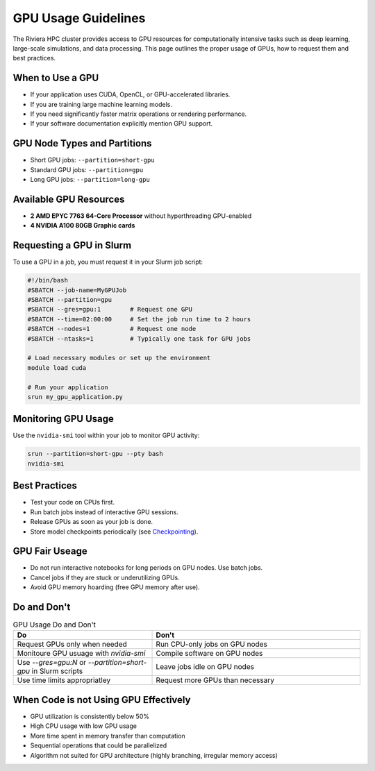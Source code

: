 GPU Usage Guidelines
====================

The Riviera HPC cluster provides access to GPU resources for computationally intensive tasks such as deep learning, large-scale simulations, and data processing. This page outlines the proper usage of GPUs, how to request them and best practices.

When to Use a GPU
-----------------

- If your application uses CUDA, OpenCL, or GPU-accelerated libraries.
- If you are training large machine learning models.
- If you need significantly faster matrix operations or rendering performance.
- If your software documentation explicitly mention GPU support.

GPU Node Types and Partitions
-----------------------------
- Short GPU jobs: ``--partition=short-gpu``
- Standard GPU jobs: ``--partition=gpu``
- Long GPU jobs: ``--partition=long-gpu``

Available GPU Resources
-----------------------

- **2 AMD EPYC 7763 64-Core Processor** without hyperthreading GPU-enabled
- **4 NVIDIA A100 80GB Graphic cards**

Requesting a GPU in Slurm 
-------------------------

To use a GPU in a job, you must request it in your Slurm job script:

.. code-block:: bash

   #!/bin/bash
   #SBATCH --job-name=MyGPUJob
   #SBATCH --partition=gpu
   #SBATCH --gres=gpu:1        # Request one GPU
   #SBATCH --time=02:00:00     # Set the job run time to 2 hours
   #SBATCH --nodes=1           # Request one node
   #SBATCH --ntasks=1          # Typically one task for GPU jobs

   # Load necessary modules or set up the environment
   module load cuda

   # Run your application
   srun my_gpu_application.py


Monitoring GPU Usage
--------------------

Use the ``nvidia-smi`` tool within your job to monitor GPU activity:

.. code-block:: bash

    srun --partition=short-gpu --pty bash
    nvidia-smi

Best Practices
--------------

- Test your code on CPUs first.
- Run batch jobs instead of interactive GPU sessions.
- Release GPUs as soon as your job is done. 
- Store model checkpoints periodically (see `Checkpointing <https://riviera-docs.readthedocs.io/en/latest/checkpoint_jobs.html>`_).

GPU Fair Useage
---------------

- Do not run interactive notebooks for long periods on GPU nodes. Use batch jobs.
- Cancel jobs if they are stuck or underutilizing GPUs.
- Avoid GPU memory hoarding (free GPU memory after use).

Do and Don't
-------------

.. list-table:: GPU Usage Do and Don't
    :header-rows: 1
    :widths: 40 60

    * - Do
      - Don't 
    * - Request GPUs only when needed
      - Run CPU-only jobs on GPU nodes
    * - Monitoure GPU usuage with `nvidia-smi`
      - Compile software on GPU nodes
    * - Use `--gres=gpu:N` or `--partition=short-gpu` in Slurm scripts
      - Leave jobs idle on GPU nodes
    * - Use time limits appropriatley
      - Request more GPUs than necessary

When Code is not Using GPU Effectively
--------------------------------------
- GPU utilization is consistently below 50%
- High CPU usage with low GPU usage
- More time spent in memory transfer than computation
- Sequential operations that could be parallelized
- Algorithm not suited for GPU architecture (highly branching, irregular memory access)
